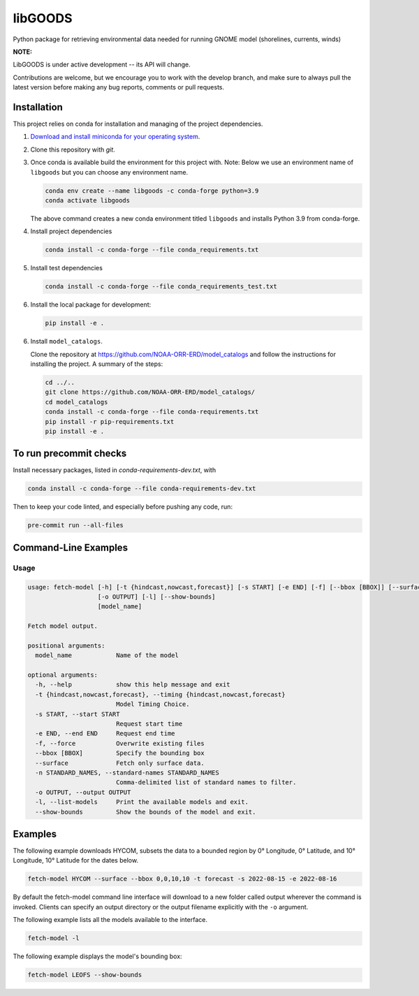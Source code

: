 libGOODS
========

Python package for retrieving environmental data needed for running GNOME model (shorelines, currents, winds)

**NOTE:**

LibGOODS is under active development -- its API will change.

Contributions are welcome, but we encourage you to work with the develop branch, and make sure to always pull the latest version before making any bug reports, comments or pull requests.

Installation
------------

This project relies on conda for installation and managing of the project dependencies.

1. `Download and install miniconda for your operating system <https://docs.conda.io/en/latest/miniconda.html>`_.

2.  Clone this repository with `git`.

3.  Once conda is available build the environment for this project with. Note: Below we use an
    environment name of ``libgoods`` but you can choose any environment name.

    .. code-block::

       conda env create --name libgoods -c conda-forge python=3.9
       conda activate libgoods

    The above command creates a new conda environment titled ``libgoods`` and installs Python 3.9 from
    conda-forge.

4. Install project dependencies

   .. code-block::

      conda install -c conda-forge --file conda_requirements.txt

5. Install test dependencies

   .. code-block::

      conda install -c conda-forge --file conda_requirements_test.txt

6. Install the local package for development:

   .. code-block::

      pip install -e .

6. Install ``model_catalogs``.

   Clone the repository at
   `https://github.com/NOAA-ORR-ERD/model_catalogs <https://github.com/NOAA-ORR-ERD/model_catalogs>`_
   and follow the instructions for installing the project. A summary of the steps:

   .. code-block::

      cd ../..
      git clone https://github.com/NOAA-ORR-ERD/model_catalogs/
      cd model_catalogs
      conda install -c conda-forge --file conda-requirements.txt
      pip install -r pip-requirements.txt
      pip install -e .


To run precommit checks
-----------------------

Install necessary packages, listed in `conda-requirements-dev.txt`, with

.. code-block::

   conda install -c conda-forge --file conda-requirements-dev.txt

Then to keep your code linted, and especially before pushing any code, run:

.. code-block::

   pre-commit run --all-files



Command-Line Examples
---------------------

Usage
^^^^^

.. code-block::

   usage: fetch-model [-h] [-t {hindcast,nowcast,forecast}] [-s START] [-e END] [-f] [--bbox [BBOX]] [--surface] [-n STANDARD_NAMES]
                      [-o OUTPUT] [-l] [--show-bounds]
                      [model_name]

   Fetch model output.

   positional arguments:
     model_name            Name of the model

   optional arguments:
     -h, --help            show this help message and exit
     -t {hindcast,nowcast,forecast}, --timing {hindcast,nowcast,forecast}
                           Model Timing Choice.
     -s START, --start START
                           Request start time
     -e END, --end END     Request end time
     -f, --force           Overwrite existing files
     --bbox [BBOX]         Specify the bounding box
     --surface             Fetch only surface data.
     -n STANDARD_NAMES, --standard-names STANDARD_NAMES
                           Comma-delimited list of standard names to filter.
     -o OUTPUT, --output OUTPUT
     -l, --list-models     Print the available models and exit.
     --show-bounds         Show the bounds of the model and exit.

Examples
--------

The following example downloads HYCOM, subsets the data to a bounded region by 0° Longitude, 0°
Latitude, and 10° Longitude, 10° Latitude for the dates below.

.. code-block::

   fetch-model HYCOM --surface --bbox 0,0,10,10 -t forecast -s 2022-08-15 -e 2022-08-16


By default the fetch-model command line interface will download to a new folder called output
wherever the command is invoked. Clients can specify an output directory or the output filename
explicitly with the ``-o`` argument.


The following example lists all the models available to the interface.


.. code-block::

   fetch-model -l


The following example displays the model's bounding box:

.. code-block::

   fetch-model LEOFS --show-bounds
